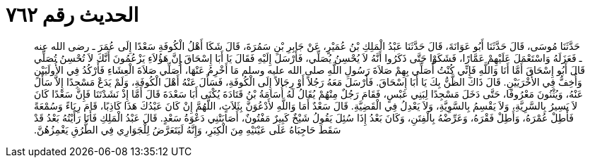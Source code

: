 
= الحديث رقم ٧٦٢

[quote.hadith]
حَدَّثَنَا مُوسَى، قَالَ حَدَّثَنَا أَبُو عَوَانَةَ، قَالَ حَدَّثَنَا عَبْدُ الْمَلِكِ بْنُ عُمَيْرٍ، عَنْ جَابِرِ بْنِ سَمُرَةَ، قَالَ شَكَا أَهْلُ الْكُوفَةِ سَعْدًا إِلَى عُمَرَ ـ رضى الله عنه ـ فَعَزَلَهُ وَاسْتَعْمَلَ عَلَيْهِمْ عَمَّارًا، فَشَكَوْا حَتَّى ذَكَرُوا أَنَّهُ لاَ يُحْسِنُ يُصَلِّي، فَأَرْسَلَ إِلَيْهِ فَقَالَ يَا أَبَا إِسْحَاقَ إِنَّ هَؤُلاَءِ يَزْعُمُونَ أَنَّكَ لاَ تُحْسِنُ تُصَلِّي قَالَ أَبُو إِسْحَاقَ أَمَّا أَنَا وَاللَّهِ فَإِنِّي كُنْتُ أُصَلِّي بِهِمْ صَلاَةَ رَسُولِ اللَّهِ صلى الله عليه وسلم مَا أَخْرِمُ عَنْهَا، أُصَلِّي صَلاَةَ الْعِشَاءِ فَأَرْكُدُ فِي الأُولَيَيْنِ وَأُخِفُّ فِي الأُخْرَيَيْنِ‏.‏ قَالَ ذَاكَ الظَّنُّ بِكَ يَا أَبَا إِسْحَاقَ‏.‏ فَأَرْسَلَ مَعَهُ رَجُلاً أَوْ رِجَالاً إِلَى الْكُوفَةِ، فَسَأَلَ عَنْهُ أَهْلَ الْكُوفَةِ، وَلَمْ يَدَعْ مَسْجِدًا إِلاَّ سَأَلَ عَنْهُ، وَيُثْنُونَ مَعْرُوفًا، حَتَّى دَخَلَ مَسْجِدًا لِبَنِي عَبْسٍ، فَقَامَ رَجُلٌ مِنْهُمْ يُقَالُ لَهُ أُسَامَةُ بْنُ قَتَادَةَ يُكْنَى أَبَا سَعْدَةَ قَالَ أَمَّا إِذْ نَشَدْتَنَا فَإِنَّ سَعْدًا كَانَ لاَ يَسِيرُ بِالسَّرِيَّةِ، وَلاَ يَقْسِمُ بِالسَّوِيَّةِ، وَلاَ يَعْدِلُ فِي الْقَضِيَّةِ‏.‏ قَالَ سَعْدٌ أَمَا وَاللَّهِ لأَدْعُوَنَّ بِثَلاَثٍ، اللَّهُمَّ إِنْ كَانَ عَبْدُكَ هَذَا كَاذِبًا، قَامَ رِيَاءً وَسُمْعَةً فَأَطِلْ عُمْرَهُ، وَأَطِلْ فَقْرَهُ، وَعَرِّضْهُ بِالْفِتَنِ، وَكَانَ بَعْدُ إِذَا سُئِلَ يَقُولُ شَيْخٌ كَبِيرٌ مَفْتُونٌ، أَصَابَتْنِي دَعْوَةُ سَعْدٍ‏.‏ قَالَ عَبْدُ الْمَلِكِ فَأَنَا رَأَيْتُهُ بَعْدُ قَدْ سَقَطَ حَاجِبَاهُ عَلَى عَيْنَيْهِ مِنَ الْكِبَرِ، وَإِنَّهُ لَيَتَعَرَّضُ لِلْجَوَارِي فِي الطُّرُقِ يَغْمِزُهُنَّ‏.‏